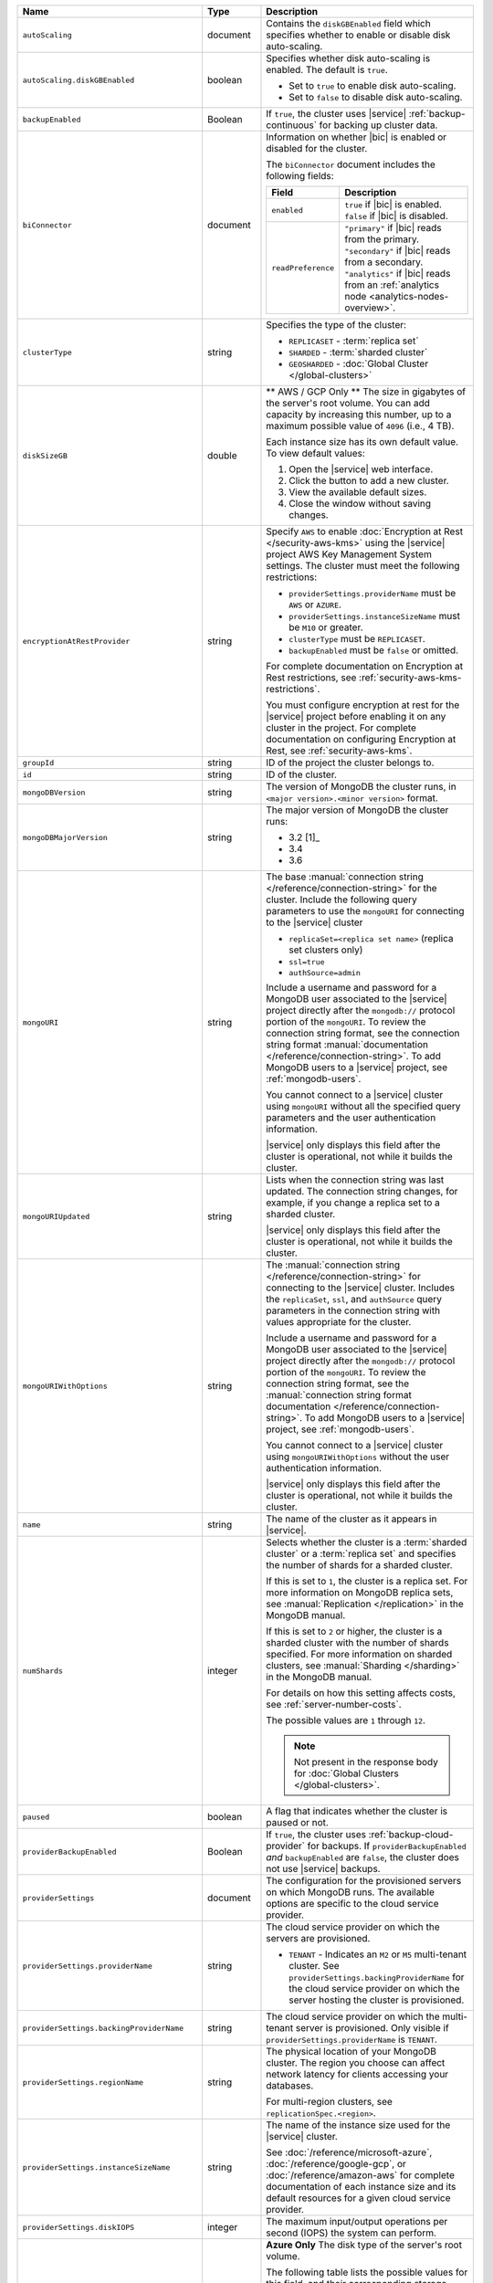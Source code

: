 .. list-table::
   :widths: 20 10 70
   :header-rows: 1

   * - Name
     - Type
     - Description

   * - ``autoScaling``
     - document
     -  Contains the ``diskGBEnabled`` field which specifies whether to
        enable or disable disk auto-scaling.

   * - ``autoScaling.diskGBEnabled``
     - boolean
     - Specifies whether disk auto-scaling is enabled. The default
       is ``true``.

       - Set to ``true`` to enable disk auto-scaling.
       - Set to ``false`` to disable disk auto-scaling.

   * - ``backupEnabled``
     - Boolean
     - If ``true``, the cluster uses |service| :ref:`backup-continuous`
       for backing up cluster data. 

   * - ``biConnector``
     - document
     - Information on whether |bic| is enabled or disabled for the
       cluster.

       .. include:: /includes/extracts/cluster-option-bi-cluster-requirements.rst

       The ``biConnector`` document includes the following fields:

       .. list-table::
          :header-rows: 1
          :widths: 20 80

          * - Field
            - Description

          * - ``enabled``
            - | ``true`` if |bic| is enabled.
              | ``false`` if |bic| is disabled.

          * - ``readPreference``
            - | ``"primary"`` if |bic| reads from the primary.
              | ``"secondary"`` if |bic| reads from a secondary.
              | ``"analytics"`` if |bic| reads from an
                :ref:`analytics node <analytics-nodes-overview>`.

   * - ``clusterType``
     - string
     - Specifies the type of the cluster:

       - ``REPLICASET`` - :term:`replica set`
       - ``SHARDED`` - :term:`sharded cluster`
       - ``GEOSHARDED`` - :doc:`Global Cluster </global-clusters>`

   * - ``diskSizeGB``
     - double
     - ** AWS / GCP Only ** The size in gigabytes of the server's root
       volume. You can add capacity by increasing this number, up to a
       maximum possible value of ``4096`` (i.e., 4 TB).

       Each instance size has its own default value. To view default
       values:

       1. Open the |service| web interface.
       #. Click the button to add a new cluster.
       #. View the available default sizes.
       #. Close the window without saving changes.

   * - ``encryptionAtRestProvider``
     - string
     - Specify ``AWS`` to enable
       :doc:`Encryption at Rest </security-aws-kms>` using the
       |service| project AWS Key Management System settings. The
       cluster must meet the following restrictions:

       - ``providerSettings.providerName`` must be ``AWS`` or
         ``AZURE``.
       - ``providerSettings.instanceSizeName`` must be ``M10`` or
         greater.
       - ``clusterType`` must be ``REPLICASET``.
       - ``backupEnabled`` must be ``false`` or omitted.

       For complete documentation on Encryption at Rest restrictions,
       see :ref:`security-aws-kms-restrictions`.

       You must configure encryption at rest for the |service| project
       before enabling it on any cluster in the project. For
       complete documentation on configuring Encryption at Rest,
       see :ref:`security-aws-kms`.

   * - ``groupId``
     - string
     - ID of the project the cluster belongs to.

   * - ``id``
     - string
     - ID of the cluster.

   * - ``mongoDBVersion``
     - string
     - The version of MongoDB the cluster runs, in
       ``<major version>.<minor version>`` format.

   * - ``mongoDBMajorVersion``
     - string
     - The major version of MongoDB the cluster runs:

       - 3.2 [1]_
       - 3.4
       - 3.6

   * - ``mongoURI``
     - string
     - The base
       :manual:`connection string </reference/connection-string>` for
       the cluster. Include the following query parameters
       to use the ``mongoURI`` for connecting to the |service| cluster

       - ``replicaSet=<replica set name>`` (replica set clusters only)
       - ``ssl=true``
       - ``authSource=admin``

       Include a username and password for a MongoDB user associated to
       the |service| project directly after the ``mongodb://`` protocol
       portion of the ``mongoURI``. To review the connection string
       format, see the connection string format
       :manual:`documentation </reference/connection-string>`. To add
       MongoDB users to a |service| project, see :ref:`mongodb-users`.

       You cannot connect to a |service| cluster using ``mongoURI``
       without all the specified query parameters and the user
       authentication information.

       |service| only displays this field after the cluster is
       operational, not while it builds the cluster.

   * - ``mongoURIUpdated``
     - string
     - Lists when the connection string was last updated. The
       connection string changes, for example, if you change a replica
       set to a sharded cluster.

       |service| only displays this field after the cluster is
       operational, not while it builds the cluster.

   * - ``mongoURIWithOptions``
     - string

     - The :manual:`connection string </reference/connection-string>`
       for connecting to the |service| cluster. Includes
       the ``replicaSet``, ``ssl``, and ``authSource`` query parameters
       in the connection string with values appropriate for the
       cluster.

       Include a username and password for a MongoDB user associated to
       the |service| project directly after the ``mongodb://`` protocol
       portion of the ``mongoURI``. To review the connection string
       format, see the  :manual:`connection string format documentation
       </reference/connection-string>`. To add MongoDB users to a
       |service| project, see :ref:`mongodb-users`.

       You cannot connect to a |service| cluster using
       ``mongoURIWithOptions`` without the user authentication
       information.

       |service| only displays this field after the cluster is
       operational, not while it builds the cluster.

   * - ``name``
     - string
     - The name of the cluster as it appears in |service|.

   * - ``numShards``
     - integer

     - Selects whether the cluster is a :term:`sharded cluster` or a
       :term:`replica set` and specifies the number of shards for a
       sharded cluster.

       If this is set to ``1``, the cluster is a replica set. For more
       information on MongoDB replica sets, see :manual:`Replication
       </replication>` in the MongoDB manual.

       If this is set to ``2`` or higher, the cluster is a sharded
       cluster with the number of shards specified. For more
       information on sharded clusters, see
       :manual:`Sharding </sharding>` in the MongoDB manual.

       For details on how this setting affects costs, see
       :ref:`server-number-costs`.

       The possible values are ``1`` through ``12``.

       .. note::

          Not present in the response body for
          :doc:`Global Clusters </global-clusters>`.

   * - ``paused``
     - boolean
     - A flag that indicates whether the cluster is paused or not.
       
   * - ``providerBackupEnabled``
     - Boolean
     - If ``true``, the cluster uses :ref:`backup-cloud-provider` for
       backups. If ``providerBackupEnabled`` *and* ``backupEnabled``
       are ``false``, the cluster does not use |service| backups.

   * - ``providerSettings``
     - document
     - The configuration for the provisioned servers on which MongoDB
       runs. The available options are specific to the cloud service
       provider.

   * - ``providerSettings.providerName``
     - string
     - The cloud service provider on which the servers are provisioned.

       .. include:: /includes/fact-cloud-service-providers.rst

       - ``TENANT`` - Indicates an ``M2`` or ``M5`` multi-tenant
         cluster. See ``providerSettings.backingProviderName`` for the
         cloud service provider on which the server hosting the
         cluster is provisioned.

   * - ``providerSettings.backingProviderName``
     - string
     - The cloud service provider on which the multi-tenant server is
       provisioned. Only visible if ``providerSettings.providerName``
       is ``TENANT``.

       .. include:: /includes/fact-cloud-service-providers.rst

   * - ``providerSettings.regionName``
     - string
     - The physical location of your MongoDB cluster. The region you
       choose can affect network latency for clients accessing your
       databases.

       For multi-region clusters, see ``replicationSpec.<region>``.

   * - ``providerSettings.instanceSizeName``
     - string
     - The name of the instance size used for the |service| cluster.

       .. include:: /includes/extracts/fact-cluster-instance-sizes-basic.rst

       See :doc:`/reference/microsoft-azure`,
       :doc:`/reference/google-gcp`, or :doc:`/reference/amazon-aws`
       for complete documentation of each instance size and its default
       resources for a given cloud service provider.

   * - ``providerSettings.diskIOPS``
     - integer
     - The maximum input/output operations per second (IOPS) the
       system can perform.

   * - ``providerSettings.diskTypeName``
     - string
     - **Azure Only** The disk type of the server's root volume.

       The following table lists the possible values for this field,
       and their corresponding storage size.

       .. list-table::
          :header-rows: 1
          :widths: 40 60

          * - ``diskTypeName``
            - Storage Size

          * - ``P4`` :sup:`1`
            - 32GB

          * - ``P6``
            - 64GB

          * - ``P10`` :sup:`2`
            - 128GB

          * - ``P20``
            - 512GB

          * - ``P30``
            - 1024GB

          * - ``P40``
            - 2048GB

          * - ``P50``
            - 4095GB

       :sup:`1` Default for ``M20`` and ``M30`` Azure instances

       :sup:`2` Default for ``M40+`` Azure instances

   * - ``providerSettings.encryptEBSVolume``
     - Boolean
     - *AWS only*. If enabled, the Amazon EBS encryption feature
       encrypts the server's root volume for both data at rest within
       the volume and for data moving between the volume and the
       instance.

   * - ``replicationFactor``
     - number
     - The number of :term:`replica set` members. Each member keeps a
       copy of your databases, providing high availability and data
       redundancy.

       For multi-region clusters, add the total number of
       ``replicationSpec.<region>.electableNodes`` to calculate the
       replication factor of the cluster.

       If your cluster is a sharded cluster, each shard is a replica
       set with the specified replication factor.

       For information on how the replication factor affects costs, see
       :ref:`server-number-costs`. For more information on MongoDB
       replica sets, see :manual:`Replication </replication>` in the
       MongoDB manual.

       The possible values are ``3``, ``5``, or ``7``.

   * - ``replicationSpec``
     - document
     - The configuration of each region in the cluster. Each element
       in this document represents a region where |service| deploys
       your cluster.

   * - ``replicationSpec.<region>``
     - document
     - The physical location of the region. The ``<region>`` string
       corresponds to a region where |service| deploys your cluster.

       Each ``<region>`` document describes the region's priority in
       elections and the number and type of MongoDB nodes |service|
       deploys to the region.

   * - ``replicationSpec.<region>.electableNodes``
     - integer
     - The number of electable nodes in the region. Electable nodes
       can become the :term:`primary` and can facilitate local reads.

   * - ``replicationSpec.<region>.priority``
     - integer
     - The election priority of the region. The highest possible
       priority is ``7``, which identifies the **Preferred Region** of
       the cluster. |service| places the :term:`primary` node in the
       **Preferred Region**. The lowest possible priority is ``0``,
       which identifies a read only region.

       You can have any number of priority ``0`` read only regions.
       Priorities ``1`` through ``7`` are exclusive - no more than one
       region per cluster can be assigned a given priority.

   * - ``replicationSpec.<region>.readOnlyNodes``
     - integer
     - The number of read-only nodes in the region. Read-only nodes
       can never become the :term:`primary`, but can facilitate
       local-reads.

   * - ``replicationSpec.<region>.analyticsNodes``
     - integer
     - The number of :ref:`analytics nodes <analytics-nodes-overview>`
       in the region. Analytics nodes are useful for handling analytic
       data such as reporting queries from |bic|. Analytics nodes are
       read-only, and can never become the :term:`primary`.

   * - ``replicationSpecs``
     - array of documents
     - The configuration for each zone in a
       :doc:`Global Cluster </global-clusters>`. Each document in this
       array represents a zone where |service| deploys nodes for your
       Global Cluster.

   * - ``replicationSpecs[n].id``
     - string
     - Unique identifier of the replication document.

   * - ``replicationSpecs[n].zoneName``
     - string
     - The name for the zone.

   * - ``replicationSpecs[n].numShards``
     - int
     - The number of shards to deploy in the specified zone.

   * - ``replicationSpecs[n].regionsConfig``
     - document
     - The physical location of the region. Each ``regionsConfig``
       document describes the region's priority in elections and the
       number and type of MongoDB nodes |service| deploys to the region.

   * - ``srvAddress``
     - string
     - :manual:`Connection string </reference/connection-string>`
       for connecting to the |service| cluster. The ``+srv`` modifier
       forces the connection to use |tls-ssl|. See the ``mongoURI``
       for additional options.

   * - ``stateName``
     - string
     - The current state of the cluster. The possible
       states are:

       - ``IDLE``
       - ``CREATING``
       - ``UPDATING``
       - ``DELETING``
       - ``DELETED``
       - ``REPAIRING``
